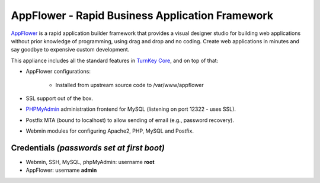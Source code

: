 AppFlower - Rapid Business Application Framework
================================================

`AppFlower`_ is a rapid application builder framework that provides a
visual designer studio for building web applications without prior
knowledge of programming, using drag and drop and no coding.  Create web
applications in minutes and say goodbye to expensive custom development.

This appliance includes all the standard features in `TurnKey Core`_,
and on top of that:

- AppFlower configurations:
   
   - Installed from upstream source code to /var/www/appflower

- SSL support out of the box.
- `PHPMyAdmin`_ administration frontend for MySQL (listening on port
  12322 - uses SSL).
- Postfix MTA (bound to localhost) to allow sending of email (e.g.,
  password recovery).
- Webmin modules for configuring Apache2, PHP, MySQL and Postfix.

Credentials *(passwords set at first boot)*
-------------------------------------------

-  Webmin, SSH, MySQL, phpMyAdmin: username **root**
-  AppFlower: username **admin**


.. _AppFlower: http://www.appflower.com/
.. _TurnKey Core: http://www.turnkeylinux.org/core
.. _PHPMyAdmin: http://www.phpmyadmin.net
